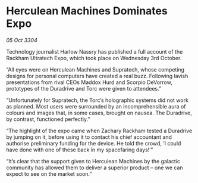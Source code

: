 * Herculean Machines Dominates Expo

/05 Oct 3304/

Technology journalist Harlow Nassry has published a full account of the Rackham Ultratech Expo, which took place on Wednesday 3rd October. 

“All eyes were on Herculean Machines and Supratech, whose competing designs for personal computers have created a real buzz. Following lavish presentations from rival CEOs Maddox Hurd and Scorpio DeVorrow, prototypes of the Duradrive and Torc were given to attendees.” 

“Unfortunately for Supratech, the Torc’s holographic systems did not work as planned. Most users were surrounded by an incomprehensible aura of colours and images that, in some cases, brought on nausea. The Duradrive, by contrast, functioned perfectly.” 

“The highlight of the expo came when Zachary Rackham tested a Duradrive by jumping on it, before using it to contact his chief accountant and authorise preliminary funding for the device. He told the crowd, ‘I could have done with one of these back in my spacefaring days!’” 

“It’s clear that the support given to Herculean Machines by the galactic community has allowed them to deliver a superior product – one we can expect to see on the market soon.”